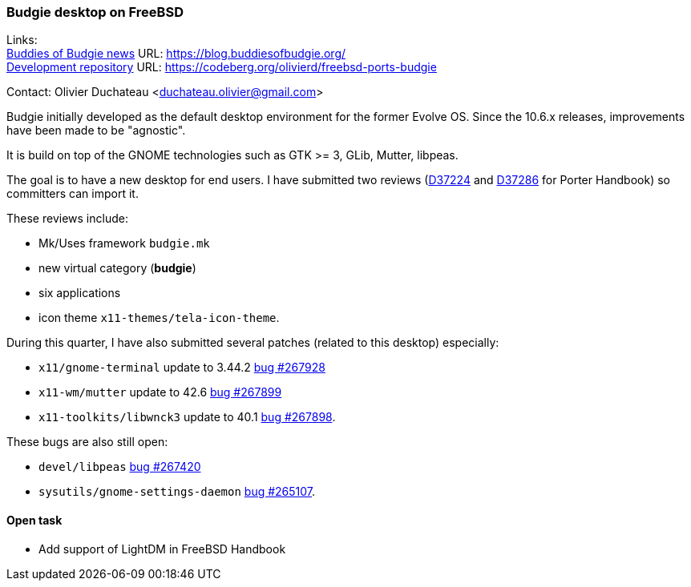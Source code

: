 === Budgie desktop on FreeBSD

Links: +
link:https://blog.buddiesofbudgie.org/[Buddies of Budgie news] URL: link:https://blog.buddiesofbudgie.org/[https://blog.buddiesofbudgie.org/] +
link:https://codeberg.org/olivierd/freebsd-ports-budgie[Development repository] URL: link:https://codeberg.org/olivierd/freebsd-ports-budgie[https://codeberg.org/olivierd/freebsd-ports-budgie] +

Contact: Olivier Duchateau <duchateau.olivier@gmail.com>

Budgie initially developed as the default desktop environment for the former Evolve OS.
Since the 10.6.x releases, improvements have been made to be "agnostic".

It is build on top of the GNOME technologies such as GTK >= 3, GLib, Mutter, libpeas.

The goal is to have a new desktop for end users.
I have submitted two reviews (link:https://reviews.freebsd.org/D37224[D37224] and link:https://reviews.freebsd.org/D37286[D37286] for Porter Handbook) so committers can import it.

These reviews include:

* Mk/Uses framework `budgie.mk`
* new virtual category (*budgie*)
* six applications
* icon theme `x11-themes/tela-icon-theme`.

During this quarter, I have also submitted several patches (related to this desktop) especially:

* `x11/gnome-terminal` update to 3.44.2 link:https://bugs.freebsd.org/bugzilla/show_bug.cgi?id=267928[bug #267928]
* `x11-wm/mutter` update to 42.6 link:https://bugs.freebsd.org/bugzilla/show_bug.cgi?id=267899[bug #267899]
* `x11-toolkits/libwnck3` update to 40.1 link:https://bugs.freebsd.org/bugzilla/show_bug.cgi?id=267898[bug #267898].

These bugs are also still open:

* `devel/libpeas` link:https://bugs.freebsd.org/bugzilla/show_bug.cgi?id=267420[bug #267420]
* `sysutils/gnome-settings-daemon` link:https://bugs.freebsd.org/bugzilla/show_bug.cgi?id=265107[bug #265107].

==== Open task

* Add support of LightDM in FreeBSD Handbook
